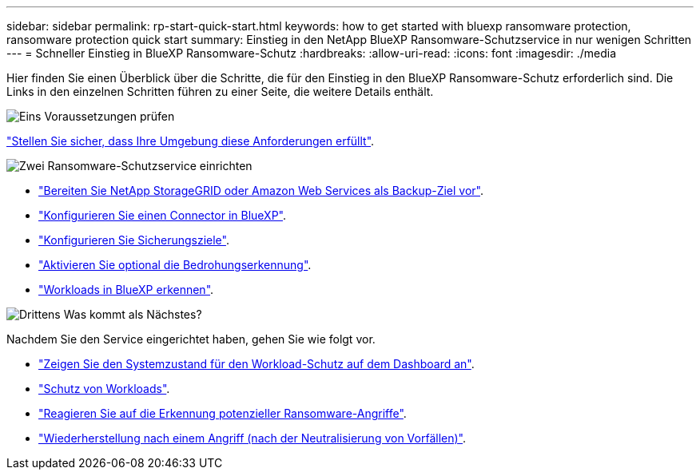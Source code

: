 ---
sidebar: sidebar 
permalink: rp-start-quick-start.html 
keywords: how to get started with bluexp ransomware protection, ransomware protection quick start 
summary: Einstieg in den NetApp BlueXP Ransomware-Schutzservice in nur wenigen Schritten 
---
= Schneller Einstieg in BlueXP Ransomware-Schutz
:hardbreaks:
:allow-uri-read: 
:icons: font
:imagesdir: ./media


[role="lead"]
Hier finden Sie einen Überblick über die Schritte, die für den Einstieg in den BlueXP Ransomware-Schutz erforderlich sind. Die Links in den einzelnen Schritten führen zu einer Seite, die weitere Details enthält.

.image:https://raw.githubusercontent.com/NetAppDocs/common/main/media/number-1.png["Eins"] Voraussetzungen prüfen
[role="quick-margin-para"]
link:rp-start-prerequisites.html["Stellen Sie sicher, dass Ihre Umgebung diese Anforderungen erfüllt"].

.image:https://raw.githubusercontent.com/NetAppDocs/common/main/media/number-2.png["Zwei"] Ransomware-Schutzservice einrichten
[role="quick-margin-list"]
* link:rp-start-setup.html["Bereiten Sie NetApp StorageGRID oder Amazon Web Services als Backup-Ziel vor"].
* link:rp-start-setup.html["Konfigurieren Sie einen Connector in BlueXP"].
* link:rp-start-setup.html["Konfigurieren Sie Sicherungsziele"].
* link:rp-start-setup.html["Aktivieren Sie optional die Bedrohungserkennung"].
* link:rp-start-discover.html["Workloads in BlueXP erkennen"].


.image:https://raw.githubusercontent.com/NetAppDocs/common/main/media/number-3.png["Drittens"] Was kommt als Nächstes?
[role="quick-margin-para"]
Nachdem Sie den Service eingerichtet haben, gehen Sie wie folgt vor.

[role="quick-margin-list"]
* link:rp-use-dashboard.html["Zeigen Sie den Systemzustand für den Workload-Schutz auf dem Dashboard an"].
* link:rp-use-protect.html["Schutz von Workloads"].
* link:rp-use-alert.html["Reagieren Sie auf die Erkennung potenzieller Ransomware-Angriffe"].
* link:rp-use-recover.html["Wiederherstellung nach einem Angriff (nach der Neutralisierung von Vorfällen)"].

